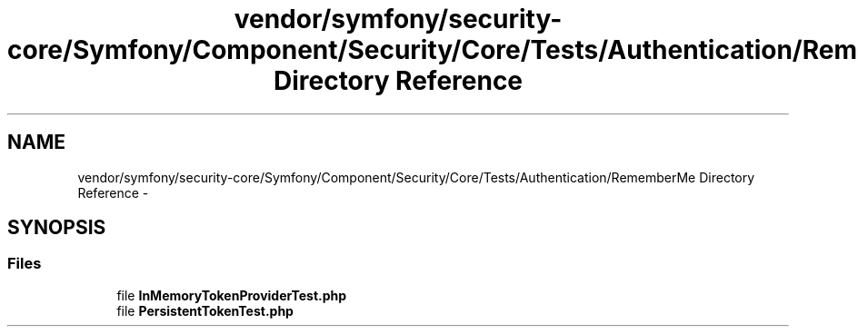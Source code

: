 .TH "vendor/symfony/security-core/Symfony/Component/Security/Core/Tests/Authentication/RememberMe Directory Reference" 3 "Tue Apr 14 2015" "Version 1.0" "VirtualSCADA" \" -*- nroff -*-
.ad l
.nh
.SH NAME
vendor/symfony/security-core/Symfony/Component/Security/Core/Tests/Authentication/RememberMe Directory Reference \- 
.SH SYNOPSIS
.br
.PP
.SS "Files"

.in +1c
.ti -1c
.RI "file \fBInMemoryTokenProviderTest\&.php\fP"
.br
.ti -1c
.RI "file \fBPersistentTokenTest\&.php\fP"
.br
.in -1c
